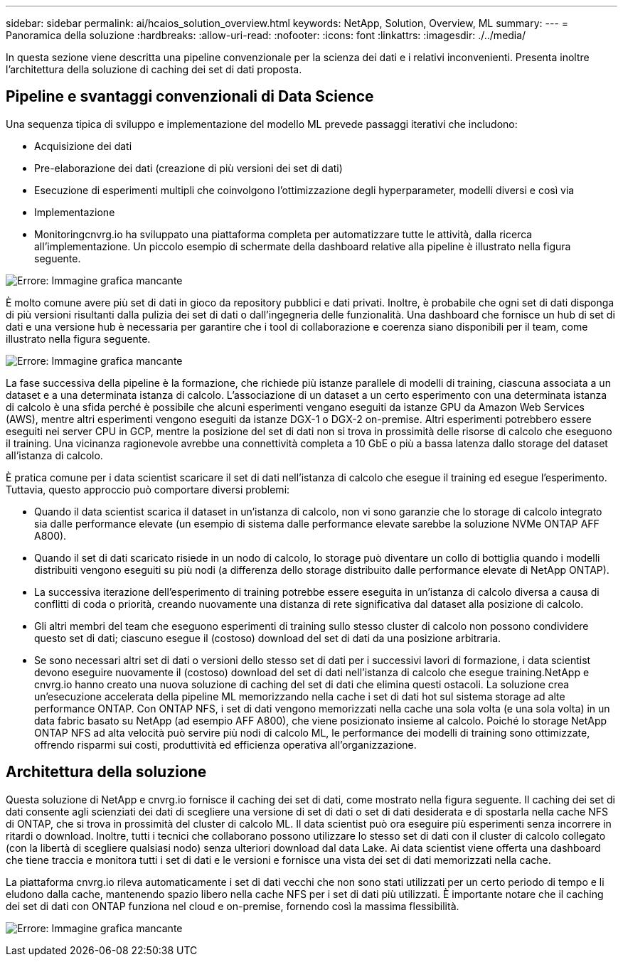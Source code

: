 ---
sidebar: sidebar 
permalink: ai/hcaios_solution_overview.html 
keywords: NetApp, Solution, Overview, ML 
summary:  
---
= Panoramica della soluzione
:hardbreaks:
:allow-uri-read: 
:nofooter: 
:icons: font
:linkattrs: 
:imagesdir: ./../media/


[role="lead"]
In questa sezione viene descritta una pipeline convenzionale per la scienza dei dati e i relativi inconvenienti. Presenta inoltre l'architettura della soluzione di caching dei set di dati proposta.



== Pipeline e svantaggi convenzionali di Data Science

Una sequenza tipica di sviluppo e implementazione del modello ML prevede passaggi iterativi che includono:

* Acquisizione dei dati
* Pre-elaborazione dei dati (creazione di più versioni dei set di dati)
* Esecuzione di esperimenti multipli che coinvolgono l'ottimizzazione degli hyperparameter, modelli diversi e così via
* Implementazione
* Monitoringcnvrg.io ha sviluppato una piattaforma completa per automatizzare tutte le attività, dalla ricerca all'implementazione. Un piccolo esempio di schermate della dashboard relative alla pipeline è illustrato nella figura seguente.


image:hcaios_image2.png["Errore: Immagine grafica mancante"]

È molto comune avere più set di dati in gioco da repository pubblici e dati privati. Inoltre, è probabile che ogni set di dati disponga di più versioni risultanti dalla pulizia dei set di dati o dall'ingegneria delle funzionalità. Una dashboard che fornisce un hub di set di dati e una versione hub è necessaria per garantire che i tool di collaborazione e coerenza siano disponibili per il team, come illustrato nella figura seguente.

image:hcaios_image3.png["Errore: Immagine grafica mancante"]

La fase successiva della pipeline è la formazione, che richiede più istanze parallele di modelli di training, ciascuna associata a un dataset e a una determinata istanza di calcolo. L'associazione di un dataset a un certo esperimento con una determinata istanza di calcolo è una sfida perché è possibile che alcuni esperimenti vengano eseguiti da istanze GPU da Amazon Web Services (AWS), mentre altri esperimenti vengono eseguiti da istanze DGX-1 o DGX-2 on-premise. Altri esperimenti potrebbero essere eseguiti nei server CPU in GCP, mentre la posizione del set di dati non si trova in prossimità delle risorse di calcolo che eseguono il training. Una vicinanza ragionevole avrebbe una connettività completa a 10 GbE o più a bassa latenza dallo storage del dataset all'istanza di calcolo.

È pratica comune per i data scientist scaricare il set di dati nell'istanza di calcolo che esegue il training ed esegue l'esperimento. Tuttavia, questo approccio può comportare diversi problemi:

* Quando il data scientist scarica il dataset in un'istanza di calcolo, non vi sono garanzie che lo storage di calcolo integrato sia dalle performance elevate (un esempio di sistema dalle performance elevate sarebbe la soluzione NVMe ONTAP AFF A800).
* Quando il set di dati scaricato risiede in un nodo di calcolo, lo storage può diventare un collo di bottiglia quando i modelli distribuiti vengono eseguiti su più nodi (a differenza dello storage distribuito dalle performance elevate di NetApp ONTAP).
* La successiva iterazione dell'esperimento di training potrebbe essere eseguita in un'istanza di calcolo diversa a causa di conflitti di coda o priorità, creando nuovamente una distanza di rete significativa dal dataset alla posizione di calcolo.
* Gli altri membri del team che eseguono esperimenti di training sullo stesso cluster di calcolo non possono condividere questo set di dati; ciascuno esegue il (costoso) download del set di dati da una posizione arbitraria.
* Se sono necessari altri set di dati o versioni dello stesso set di dati per i successivi lavori di formazione, i data scientist devono eseguire nuovamente il (costoso) download del set di dati nell'istanza di calcolo che esegue training.NetApp e cnvrg.io hanno creato una nuova soluzione di caching del set di dati che elimina questi ostacoli. La soluzione crea un'esecuzione accelerata della pipeline ML memorizzando nella cache i set di dati hot sul sistema storage ad alte performance ONTAP. Con ONTAP NFS, i set di dati vengono memorizzati nella cache una sola volta (e una sola volta) in un data fabric basato su NetApp (ad esempio AFF A800), che viene posizionato insieme al calcolo. Poiché lo storage NetApp ONTAP NFS ad alta velocità può servire più nodi di calcolo ML, le performance dei modelli di training sono ottimizzate, offrendo risparmi sui costi, produttività ed efficienza operativa all'organizzazione.




== Architettura della soluzione

Questa soluzione di NetApp e cnvrg.io fornisce il caching dei set di dati, come mostrato nella figura seguente. Il caching dei set di dati consente agli scienziati dei dati di scegliere una versione di set di dati o set di dati desiderata e di spostarla nella cache NFS di ONTAP, che si trova in prossimità del cluster di calcolo ML. Il data scientist può ora eseguire più esperimenti senza incorrere in ritardi o download. Inoltre, tutti i tecnici che collaborano possono utilizzare lo stesso set di dati con il cluster di calcolo collegato (con la libertà di scegliere qualsiasi nodo) senza ulteriori download dal data Lake. Ai data scientist viene offerta una dashboard che tiene traccia e monitora tutti i set di dati e le versioni e fornisce una vista dei set di dati memorizzati nella cache.

La piattaforma cnvrg.io rileva automaticamente i set di dati vecchi che non sono stati utilizzati per un certo periodo di tempo e li eludono dalla cache, mantenendo spazio libero nella cache NFS per i set di dati più utilizzati. È importante notare che il caching dei set di dati con ONTAP funziona nel cloud e on-premise, fornendo così la massima flessibilità.

image:hcaios_image4.png["Errore: Immagine grafica mancante"]
